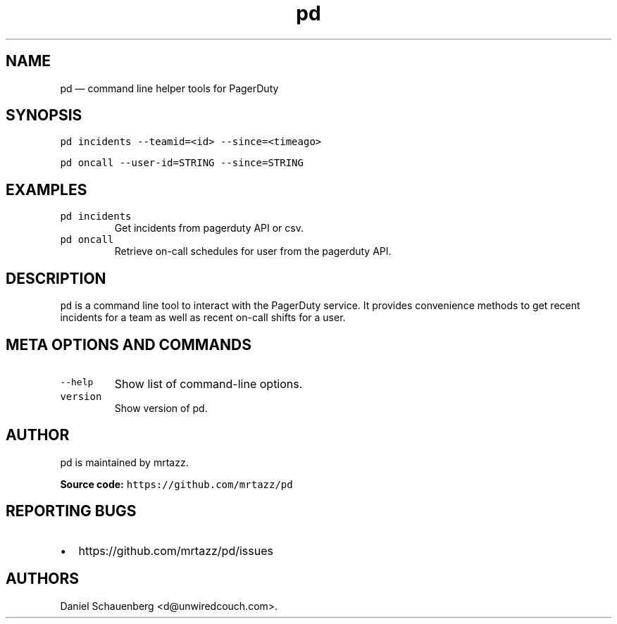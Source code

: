 .\" Automatically generated by Pandoc 2.19.2
.\"
.\" Define V font for inline verbatim, using C font in formats
.\" that render this, and otherwise B font.
.ie "\f[CB]x\f[]"x" \{\
. ftr V B
. ftr VI BI
. ftr VB B
. ftr VBI BI
.\}
.el \{\
. ftr V CR
. ftr VI CI
. ftr VB CB
. ftr VBI CBI
.\}
.TH "pd" "1" "2024-01-08" "pd 0f8df4d-dirty" "pd User\[cq]s Manual"
.hy
.SH NAME
.PP
pd \[em] command line helper tools for PagerDuty
.SH SYNOPSIS
.PP
\f[V]pd incidents --teamid=<id> --since=<timeago>\f[R]
.PP
\f[V]pd oncall --user-id=STRING --since=STRING\f[R]
.SH EXAMPLES
.TP
\f[V]pd incidents\f[R]
Get incidents from pagerduty API or csv.
.TP
\f[V]pd oncall\f[R]
Retrieve on-call schedules for user from the pagerduty API.
.SH DESCRIPTION
.PP
\f[V]pd\f[R] is a command line tool to interact with the PagerDuty
service.
It provides convenience methods to get recent incidents for a team as
well as recent on-call shifts for a user.
.SH META OPTIONS AND COMMANDS
.TP
\f[V]--help\f[R]
Show list of command-line options.
.TP
\f[V]version\f[R]
Show version of pd.
.SH AUTHOR
.PP
pd is maintained by mrtazz.
.PP
\f[B]Source code:\f[R] \f[V]https://github.com/mrtazz/pd\f[R]
.SH REPORTING BUGS
.IP \[bu] 2
https://github.com/mrtazz/pd/issues
.SH AUTHORS
Daniel Schauenberg <d@unwiredcouch.com>.
